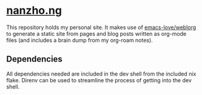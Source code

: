 * [[https://nanzho.ng][nanzho.ng]]
This repository holds my personal site. It makes use of [[https://github.com/emacs-love/weblorg][emacs-love/weblorg]] to generate a static site from pages and blog posts written as org-mode files (and includes a brain dump from my org-roam notes).

** Dependencies
All dependencies needed are included in the dev shell from the included nix flake. Direnv can be used to streamline the process of getting into the dev shell.
